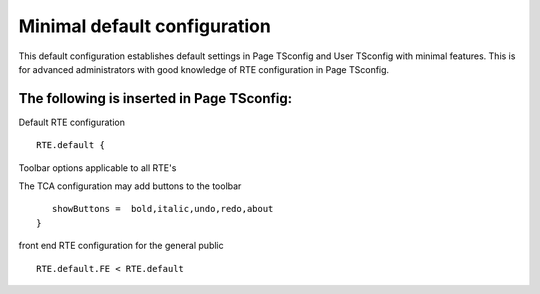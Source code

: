 ﻿.. include:: /Includes.rst.txt



.. _minimal-configuration:

Minimal default configuration
-----------------------------

This default configuration establishes default settings in Page TSconfig and User TSconfig with minimal features. This is for advanced administrators with good knowledge of RTE configuration in Page TSconfig.


.. _minimal-page-tsconfig:

The following is inserted in Page TSconfig:
"""""""""""""""""""""""""""""""""""""""""""

Default RTE configuration

::

   RTE.default {

Toolbar options applicable to all RTE's

The TCA configuration may add buttons to the toolbar

::

      showButtons =  bold,italic,undo,redo,about
   }

front end RTE configuration for the general public

::

   RTE.default.FE < RTE.default


